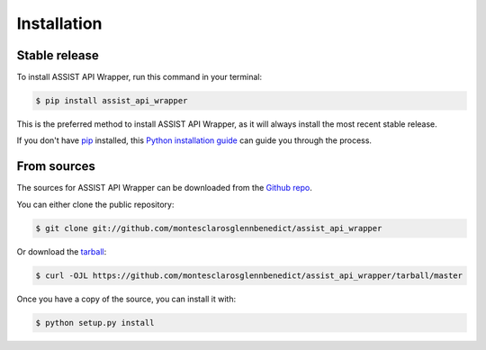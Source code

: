.. highlight:: shell

============
Installation
============


Stable release
--------------

To install ASSIST API Wrapper, run this command in your terminal:

.. code-block:: console

    $ pip install assist_api_wrapper

This is the preferred method to install ASSIST API Wrapper, as it will always install the most recent stable release.

If you don't have `pip`_ installed, this `Python installation guide`_ can guide
you through the process.

.. _pip: https://pip.pypa.io
.. _Python installation guide: http://docs.python-guide.org/en/latest/starting/installation/


From sources
------------

The sources for ASSIST API Wrapper can be downloaded from the `Github repo`_.

You can either clone the public repository:

.. code-block:: console

    $ git clone git://github.com/montesclarosglennbenedict/assist_api_wrapper

Or download the `tarball`_:

.. code-block:: console

    $ curl -OJL https://github.com/montesclarosglennbenedict/assist_api_wrapper/tarball/master

Once you have a copy of the source, you can install it with:

.. code-block:: console

    $ python setup.py install


.. _Github repo: https://github.com/montesclarosglennbenedict/assist_api_wrapper
.. _tarball: https://github.com/montesclarosglennbenedict/assist_api_wrapper/tarball/master
